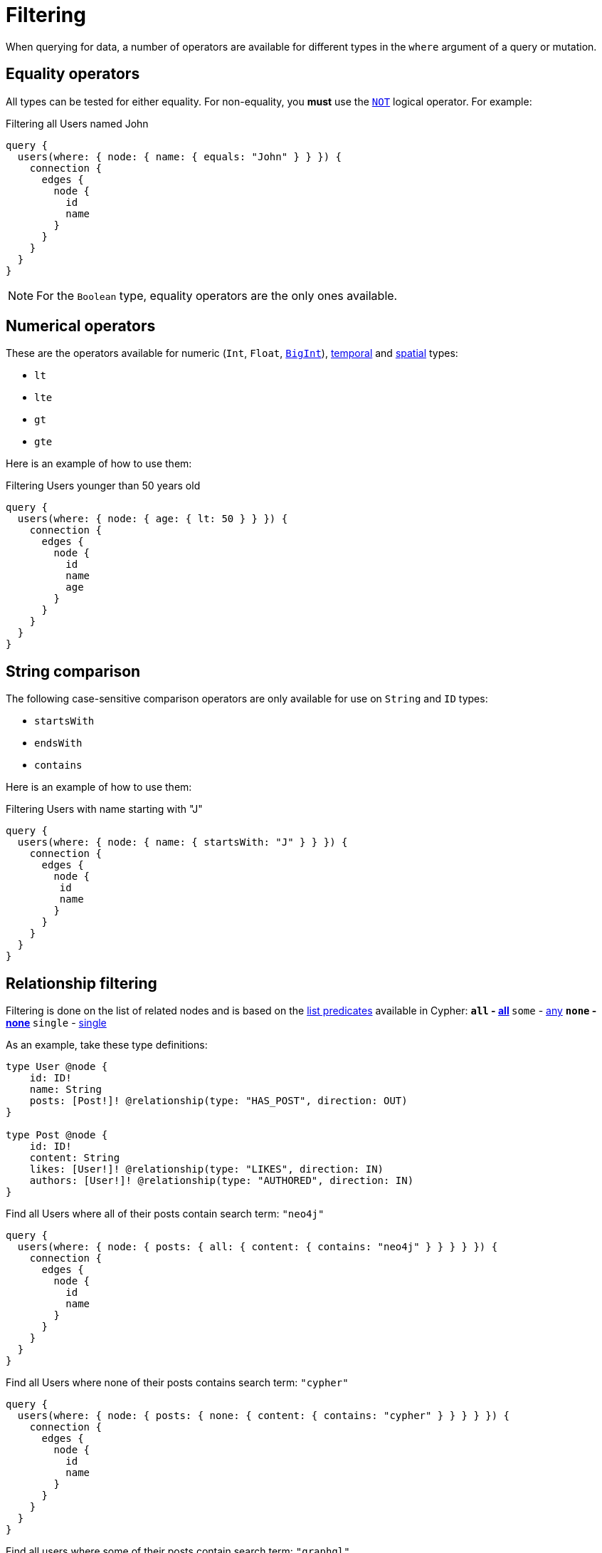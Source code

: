 [[filtering]]
= Filtering
:page-aliases: filtering.adoc
:description: This page describes filtering operators.

When querying for data, a number of operators are available for different types in the `where` argument of a query or mutation.

== Equality operators

All types can be tested for either equality.
For non-equality, you *must* use the xref:/queries-aggregations/filtering.adoc#_combining_operators[`NOT`] logical operator.
For example:

.Filtering all Users named John
[source, graphql, indent=0]
----
query {
  users(where: { node: { name: { equals: "John" } } }) {
    connection {
      edges {
        node {
          id
          name
        }
      }
    }
  }
}
----

[NOTE]
====
For the `Boolean` type, equality operators are the only ones available.
====

== Numerical operators

These are the operators available for numeric (`Int`, `Float`, xref::/types/scalar.adoc[`BigInt`]), xref::/types/temporal.adoc[temporal] and xref::/types/spatial.adoc[spatial] types:

* `lt`
* `lte`
* `gt`
* `gte`

Here is an example of how to use them:

.Filtering Users younger than 50 years old
[source, graphql, indent=0]
----
query {
  users(where: { node: { age: { lt: 50 } } }) {
    connection {
      edges {
        node {
          id
          name
          age
        }
      }
    }
  }
}
----

== String comparison

The following case-sensitive comparison operators are only available for use on `String` and `ID` types:

* `startsWith`
* `endsWith`
* `contains`

Here is an example of how to use them:

.Filtering Users with name starting with "J"
[source, graphql, indent=0]
----
query {
  users(where: { node: { name: { startsWith: "J" } } }) {
    connection {
      edges {
        node {
         id
         name
        }
      }
    }
  }
}
----
== Relationship filtering

Filtering is done on the list of related nodes and is based on the https://neo4j.com/docs/cypher-manual/current/functions/predicate/[list predicates] available in Cypher:
** `all` - https://neo4j.com/docs/cypher-manual/current/functions/predicate/#functions-all[all]
** `some` - https://neo4j.com/docs/cypher-manual/current/functions/predicate/#functions-any[any]
** `none` - https://neo4j.com/docs/cypher-manual/current/functions/predicate/#functions-none[none]
** `single` - https://neo4j.com/docs/cypher-manual/current/functions/predicate/#functions-single[single]

As an example, take these type definitions:

[source, graphql, indent=0]
----
type User @node {
    id: ID!
    name: String
    posts: [Post!]! @relationship(type: "HAS_POST", direction: OUT)
}

type Post @node {
    id: ID!
    content: String
    likes: [User!]! @relationship(type: "LIKES", direction: IN)
    authors: [User!]! @relationship(type: "AUTHORED", direction: IN)
}
----

.Find all Users where all of their posts contain search term: `"neo4j"`
[source, graphql, indent=0]
----
query {
  users(where: { node: { posts: { all: { content: { contains: "neo4j" } } } } }) {
    connection {
      edges {
        node {
          id
          name
        }
      }
    }
  }
}
----

.Find all Users where none of their posts contains search term: `"cypher"`
[source, graphql, indent=0]
----
query {
  users(where: { node: { posts: { none: { content: { contains: "cypher" } } } } }) {
    connection {
      edges {
        node {
          id
          name
        }
      }
    }
  }
}
----

.Find all users where some of their posts contain search term: `"graphql"`
[source, graphql, indent=0]
----
query {
  users(where: { node: { posts: { some: { content: { contains: "graphql" } } } } }) {
    connection {
      edges {
        node {
          id
          name
        }
      }
    }
  }
}
----

.Find all users where only one of their posts contain search term: `"graph"`
[source, graphql, indent=0]
----
query {
  users(where: { node: { posts: { single: { content: { contains: "graph" } } } } }) {
    connection {
      edges {
        node {
          id
          name
        }
      }
    }
  }
}
----

